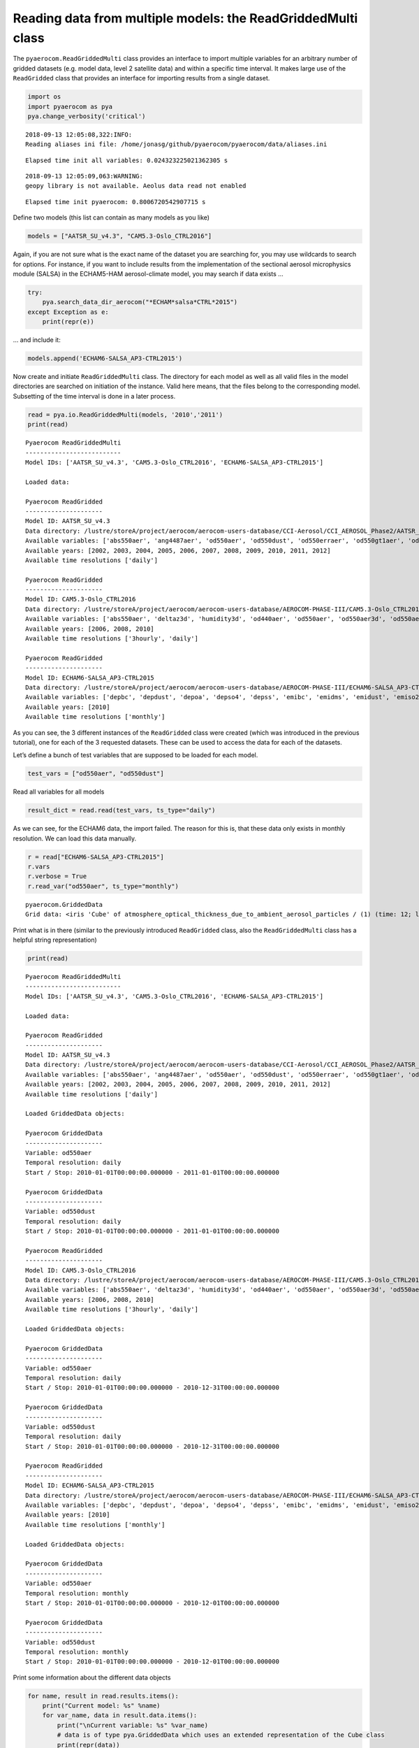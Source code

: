
Reading data from multiple models: the ReadGriddedMulti class
~~~~~~~~~~~~~~~~~~~~~~~~~~~~~~~~~~~~~~~~~~~~~~~~~~~~~~~~~~~~~

The ``pyaerocom.ReadGriddedMulti`` class provides an interface to import
multiple variables for an arbitrary number of gridded datasets
(e.g. model data, level 2 satellite data) and within a specific time
interval. It makes large use of the ``ReadGridded`` class that provides
an interface for importing results from a single dataset.

.. code:: ipython3

    import os
    import pyaerocom as pya
    pya.change_verbosity('critical')


.. parsed-literal::

    2018-09-13 12:05:08,322:INFO:
    Reading aliases ini file: /home/jonasg/github/pyaerocom/pyaerocom/data/aliases.ini


.. parsed-literal::

    Elapsed time init all variables: 0.024323225021362305 s


.. parsed-literal::

    2018-09-13 12:05:09,063:WARNING:
    geopy library is not available. Aeolus data read not enabled


.. parsed-literal::

    Elapsed time init pyaerocom: 0.8006720542907715 s


Define two models (this list can contain as many models as you like)

.. code:: ipython3

    models = ["AATSR_SU_v4.3", "CAM5.3-Oslo_CTRL2016"]

Again, if you are not sure what is the exact name of the dataset you are
searching for, you may use wildcards to search for options. For
instance, if you want to include results from the implementation of the
sectional aerosol microphysics module (SALSA) in the ECHAM5-HAM
aerosol-climate model, you may search if data exists …

.. code:: ipython3

    try: 
        pya.search_data_dir_aerocom("*ECHAM*salsa*CTRL*2015")
    except Exception as e:
        print(repr(e))

… and include it:

.. code:: ipython3

    models.append('ECHAM6-SALSA_AP3-CTRL2015')

Now create and initiate ``ReadGriddedMulti`` class. The directory for
each model as well as all valid files in the model directories are
searched on initiation of the instance. Valid here means, that the files
belong to the corresponding model. Subsetting of the time interval is
done in a later process.

.. code:: ipython3

    read = pya.io.ReadGriddedMulti(models, '2010','2011')
    print(read)


.. parsed-literal::

    
    Pyaerocom ReadGriddedMulti
    --------------------------
    Model IDs: ['AATSR_SU_v4.3', 'CAM5.3-Oslo_CTRL2016', 'ECHAM6-SALSA_AP3-CTRL2015']
    
    Loaded data:
    
    Pyaerocom ReadGridded
    ---------------------
    Model ID: AATSR_SU_v4.3
    Data directory: /lustre/storeA/project/aerocom/aerocom-users-database/CCI-Aerosol/CCI_AEROSOL_Phase2/AATSR_SU_v4.3/renamed
    Available variables: ['abs550aer', 'ang4487aer', 'od550aer', 'od550dust', 'od550erraer', 'od550gt1aer', 'od550lt1aer']
    Available years: [2002, 2003, 2004, 2005, 2006, 2007, 2008, 2009, 2010, 2011, 2012]
    Available time resolutions ['daily']
    
    Pyaerocom ReadGridded
    ---------------------
    Model ID: CAM5.3-Oslo_CTRL2016
    Data directory: /lustre/storeA/project/aerocom/aerocom-users-database/AEROCOM-PHASE-III/CAM5.3-Oslo_CTRL2016/renamed
    Available variables: ['abs550aer', 'deltaz3d', 'humidity3d', 'od440aer', 'od550aer', 'od550aer3d', 'od550aerh2o', 'od550dryaer', 'od550dust', 'od550lt1aer', 'od870aer']
    Available years: [2006, 2008, 2010]
    Available time resolutions ['3hourly', 'daily']
    
    Pyaerocom ReadGridded
    ---------------------
    Model ID: ECHAM6-SALSA_AP3-CTRL2015
    Data directory: /lustre/storeA/project/aerocom/aerocom-users-database/AEROCOM-PHASE-III/ECHAM6-SALSA_AP3-CTRL2015/renamed
    Available variables: ['depbc', 'depdust', 'depoa', 'depso4', 'depss', 'emibc', 'emidms', 'emidust', 'emiso2', 'emiso4', 'emiss', 'emivoc', 'emivoct', 'loadbc', 'loaddust', 'loadoa', 'loadso4', 'loadss', 'od550aer', 'od550bc', 'od550dust', 'od550oa', 'od550so4', 'od550ss', 'sconcbc', 'sconcdust', 'sconcoa', 'sconcso4', 'sconcss']
    Available years: [2010]
    Available time resolutions ['monthly']


As you can see, the 3 different instances of the ``ReadGridded`` class
were created (which was introduced in the previous tutorial), one for
each of the 3 requested datasets. These can be used to access the data
for each of the datasets.

Let’s define a bunch of test variables that are supposed to be loaded
for each model.

.. code:: ipython3

    test_vars = ["od550aer", "od550dust"]

Read all variables for all models

.. code:: ipython3

    result_dict = read.read(test_vars, ts_type="daily")

As we can see, for the ECHAM6 data, the import failed. The reason for
this is, that these data only exists in monthly resolution. We can load
this data manually.

.. code:: ipython3

    r = read["ECHAM6-SALSA_AP3-CTRL2015"]
    r.vars
    r.verbose = True
    r.read_var("od550aer", ts_type="monthly")




.. parsed-literal::

    pyaerocom.GriddedData
    Grid data: <iris 'Cube' of atmosphere_optical_thickness_due_to_ambient_aerosol_particles / (1) (time: 12; latitude: 96; longitude: 192)>



Print what is in there (similar to the previously introduced
``ReadGridded`` class, also the ``ReadGriddedMulti`` class has a helpful
string representation)

.. code:: ipython3

    print(read)


.. parsed-literal::

    
    Pyaerocom ReadGriddedMulti
    --------------------------
    Model IDs: ['AATSR_SU_v4.3', 'CAM5.3-Oslo_CTRL2016', 'ECHAM6-SALSA_AP3-CTRL2015']
    
    Loaded data:
    
    Pyaerocom ReadGridded
    ---------------------
    Model ID: AATSR_SU_v4.3
    Data directory: /lustre/storeA/project/aerocom/aerocom-users-database/CCI-Aerosol/CCI_AEROSOL_Phase2/AATSR_SU_v4.3/renamed
    Available variables: ['abs550aer', 'ang4487aer', 'od550aer', 'od550dust', 'od550erraer', 'od550gt1aer', 'od550lt1aer']
    Available years: [2002, 2003, 2004, 2005, 2006, 2007, 2008, 2009, 2010, 2011, 2012]
    Available time resolutions ['daily']
    
    Loaded GriddedData objects:
    
    Pyaerocom GriddedData
    ---------------------
    Variable: od550aer
    Temporal resolution: daily
    Start / Stop: 2010-01-01T00:00:00.000000 - 2011-01-01T00:00:00.000000
    
    Pyaerocom GriddedData
    ---------------------
    Variable: od550dust
    Temporal resolution: daily
    Start / Stop: 2010-01-01T00:00:00.000000 - 2011-01-01T00:00:00.000000
    
    Pyaerocom ReadGridded
    ---------------------
    Model ID: CAM5.3-Oslo_CTRL2016
    Data directory: /lustre/storeA/project/aerocom/aerocom-users-database/AEROCOM-PHASE-III/CAM5.3-Oslo_CTRL2016/renamed
    Available variables: ['abs550aer', 'deltaz3d', 'humidity3d', 'od440aer', 'od550aer', 'od550aer3d', 'od550aerh2o', 'od550dryaer', 'od550dust', 'od550lt1aer', 'od870aer']
    Available years: [2006, 2008, 2010]
    Available time resolutions ['3hourly', 'daily']
    
    Loaded GriddedData objects:
    
    Pyaerocom GriddedData
    ---------------------
    Variable: od550aer
    Temporal resolution: daily
    Start / Stop: 2010-01-01T00:00:00.000000 - 2010-12-31T00:00:00.000000
    
    Pyaerocom GriddedData
    ---------------------
    Variable: od550dust
    Temporal resolution: daily
    Start / Stop: 2010-01-01T00:00:00.000000 - 2010-12-31T00:00:00.000000
    
    Pyaerocom ReadGridded
    ---------------------
    Model ID: ECHAM6-SALSA_AP3-CTRL2015
    Data directory: /lustre/storeA/project/aerocom/aerocom-users-database/AEROCOM-PHASE-III/ECHAM6-SALSA_AP3-CTRL2015/renamed
    Available variables: ['depbc', 'depdust', 'depoa', 'depso4', 'depss', 'emibc', 'emidms', 'emidust', 'emiso2', 'emiso4', 'emiss', 'emivoc', 'emivoct', 'loadbc', 'loaddust', 'loadoa', 'loadso4', 'loadss', 'od550aer', 'od550bc', 'od550dust', 'od550oa', 'od550so4', 'od550ss', 'sconcbc', 'sconcdust', 'sconcoa', 'sconcso4', 'sconcss']
    Available years: [2010]
    Available time resolutions ['monthly']
    
    Loaded GriddedData objects:
    
    Pyaerocom GriddedData
    ---------------------
    Variable: od550aer
    Temporal resolution: monthly
    Start / Stop: 2010-01-01T00:00:00.000000 - 2010-12-01T00:00:00.000000
    
    Pyaerocom GriddedData
    ---------------------
    Variable: od550dust
    Temporal resolution: monthly
    Start / Stop: 2010-01-01T00:00:00.000000 - 2010-12-01T00:00:00.000000


Print some information about the different data objects

.. code:: ipython3

    for name, result in read.results.items():
        print("Current model: %s" %name)
        for var_name, data in result.data.items():
            print("\nCurrent variable: %s" %var_name)
            # data is of type pya.GriddedData which uses an extended representation of the Cube class
            print(repr(data))


.. parsed-literal::

    Current model: AATSR_SU_v4.3
    
    Current variable: od550aer
    pyaerocom.GriddedData
    Grid data: <iris 'Cube' of atmosphere_optical_thickness_due_to_ambient_aerosol / (1) (time: 366; latitude: 180; longitude: 360)>
    
    Current variable: od550dust
    pyaerocom.GriddedData
    Grid data: <iris 'Cube' of atmosphere_optical_thickness_due_to_ambient_aerosol / (1) (time: 366; latitude: 180; longitude: 360)>
    Current model: CAM5.3-Oslo_CTRL2016
    
    Current variable: od550aer
    pyaerocom.GriddedData
    Grid data: <iris 'Cube' of Aerosol optical depth at 550nm / (1) (time: 365; latitude: 192; longitude: 288)>
    
    Current variable: od550dust
    pyaerocom.GriddedData
    Grid data: <iris 'Cube' of mineral aerosol optical depth 550nm / (1) (time: 365; latitude: 192; longitude: 288)>
    Current model: ECHAM6-SALSA_AP3-CTRL2015
    
    Current variable: od550aer
    pyaerocom.GriddedData
    Grid data: <iris 'Cube' of atmosphere_optical_thickness_due_to_ambient_aerosol_particles / (1) (time: 12; latitude: 96; longitude: 192)>
    
    Current variable: od550dust
    pyaerocom.GriddedData
    Grid data: <iris 'Cube' of atmosphere_optical_thickness_due_to_dust_ambient_aerosol_particles / (1) (time: 12; latitude: 96; longitude: 192)>


Now get and arbitrarily crop the CAM5.3-Oslo_CTRL2016 data object
containing the od550aer values and draw a map.

.. code:: ipython3

    data = read["CAM5.3-Oslo_CTRL2016"]["od550aer"]
    print("\nStart / stop before crop: %s - %s\n"
          %(data.start_time,
            data.stop_time))
    
    dat_crop = data.crop(lon_range=(-30, 30),
                         lat_range=(0, 45),
                         time_range=('15 March 2010','22 June 2010'))
    
    
    print("Start / stop after crop: %s - %s"
          %(dat_crop.grid.coord("time").cell(0).point,
            dat_crop.grid.coord("time").cell(-1).point))


.. parsed-literal::

    
    Start / stop before crop: 2010-01-01T00:00:00.000000 - 2010-12-31T00:00:00.000000
    
    Start / stop after crop: 2010-03-15 10:30:00 - 2010-06-22 10:30:00


Plot a map of the first day.

.. code:: ipython3

    fig = dat_crop.quickplot_map()



.. image:: tut03_intro_class_ReadGriddedMulti/tut03_intro_class_ReadGriddedMulti_23_0.png


Iterate over models and variables
^^^^^^^^^^^^^^^^^^^^^^^^^^^^^^^^^

The following cell iterates over all imported variables and models and
plots the first time stamp of each result file.

.. code:: ipython3

    for name, result in read.results.items():
        for var_name, model_data in result.data.items():
            fig = model_data.quickplot_map()



.. image:: tut03_intro_class_ReadGriddedMulti/tut03_intro_class_ReadGriddedMulti_25_0.png



.. image:: tut03_intro_class_ReadGriddedMulti/tut03_intro_class_ReadGriddedMulti_25_1.png



.. image:: tut03_intro_class_ReadGriddedMulti/tut03_intro_class_ReadGriddedMulti_25_2.png



.. image:: tut03_intro_class_ReadGriddedMulti/tut03_intro_class_ReadGriddedMulti_25_3.png



.. image:: tut03_intro_class_ReadGriddedMulti/tut03_intro_class_ReadGriddedMulti_25_4.png



.. image:: tut03_intro_class_ReadGriddedMulti/tut03_intro_class_ReadGriddedMulti_25_5.png

